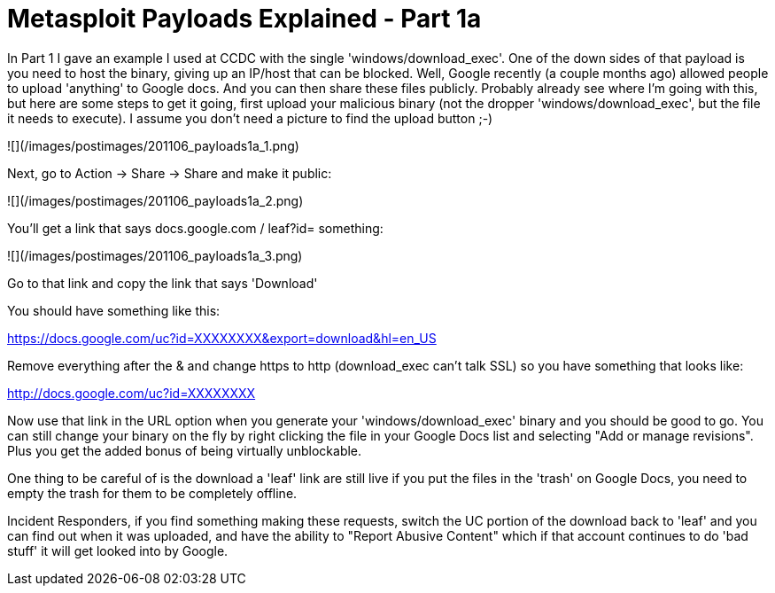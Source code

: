 = Metasploit Payloads Explained - Part 1a
:hp-tags: metasploit, payloads

In Part 1 I gave an example I used at CCDC with the single 'windows/download_exec'. One of the down sides of that payload is you need to host the binary, giving up an IP/host that can be blocked. Well, Google recently (a couple months ago) allowed people to upload 'anything' to Google docs. And you can then share these files publicly. Probably already see where I'm going with this, but here are some steps to get it going, first upload your malicious binary (not the dropper 'windows/download_exec', but the file it needs to execute). I assume you don't need a picture to find the upload button ;-)

![](/images/postimages/201106_payloads1a_1.png)  
  
Next, go to Action -> Share -> Share and make it public:  

![](/images/postimages/201106_payloads1a_2.png)  
  
You'll get a link that says docs.google.com / leaf?id= something:  

![](/images/postimages/201106_payloads1a_3.png)  
  
Go to that link and copy the link that says 'Download'  

You should have something like this:

https://docs.google.com/uc?id=XXXXXXXX&export=download&hl=en_US

Remove everything after the & and change https to http (download_exec can't talk SSL) so you have something that looks like:

http://docs.google.com/uc?id=XXXXXXXX

Now use that link in the URL option when you generate your 'windows/download_exec' binary and you should be good to go. You can still change your binary on the fly by right clicking the file in your Google Docs list and selecting "Add or manage revisions". Plus you get the added bonus of being virtually unblockable.

One thing to be careful of is the download a 'leaf' link are still live if you put the files in the 'trash' on Google Docs, you need to empty the trash for them to be completely offline.

Incident Responders, if you find something making these requests, switch the UC portion of the download back to 'leaf' and you can find out when it was uploaded, and have the ability to "Report Abusive Content" which if that account continues to do 'bad stuff' it will get looked into by Google.

  

